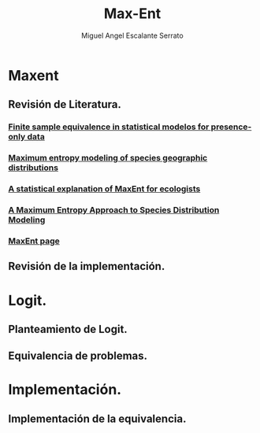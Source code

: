 #+TITLE:     Max-Ent
#+AUTHOR:    Miguel Angel Escalante Serrato
#+EMAIL:     escalas5@gmail.com
#+LANGUAGE:  es
#+LaTeX_CLASS: article
#+EXPORT_SELECT_TAGS: export
#+EXPORT_EXCLUDE_TAGS: noexport
* Maxent
** Revisión de Literatura.
   DEADLINE: <2014-08-18 Mon>
*** [[file:bibliography/FithianHastie.pdf][Finite sample equivalence in statistical modelos for presence-only data]]
*** [[file:bibliography/ecolmod.pdf][ Maximum entropy modeling of species geographic distributions]]
*** [[file:bibliography/ElithPhilips.pdf][A statistical explanation of MaxEnt for ecologists]]
*** [[file:bibliography/PhilipsDudik.pdf][A Maximum Entropy Approach to Species Distribution Modeling]]
*** [[http://www.cs.princeton.edu/~schapire/maxent/][MaxEnt page]]
** Revisión de la implementación.
* Logit.
** Planteamiento de Logit.
** Equivalencia de problemas.
* Implementación.
** Implementación de la equivalencia.
